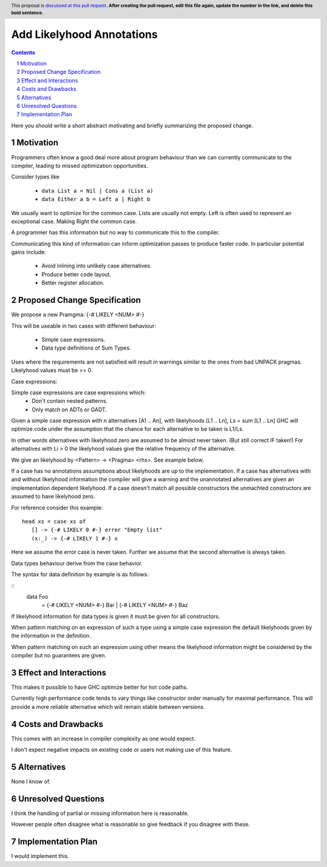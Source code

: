Add Likelyhood Annotations
==============

.. proposal-number:: _.
.. trac-ticket:: _.
.. implemented:: _.
.. highlight:: haskell
.. header:: This proposal is `discussed at this pull request <https://github.com/ghc-proposals/ghc-proposals/pull/0>`_.
            **After creating the pull request, edit this file again, update the
            number in the link, and delete this bold sentence.**
.. sectnum::
.. contents::

Here you should write a short abstract motivating and briefly summarizing the proposed change.


Motivation
------------

Programmers often know a good deal more about program behaviour than we can currently
communicate to the compiler, leading to missed optimization opportunities.

Consider types like

 - ``data List a = Nil | Cons a (List a)``

 - ``data Either a b = Left a | Right b``

We usually want to optimize for the common case.
Lists are usually not empty.
Left is often used to represent an exceptional case. Making Right the common case.

A programmer has this information but no way to communicate this to the compiler.

Communicating this kind of information can inform optimization passes to produce
faster code. In particular potential gains include:
 * Avoid inlining into unlikely case alternatives.
 * Produce better code layout.
 * Better register allocation.

Proposed Change Specification
-----------------------------

We propose a new Pramgma: {-# LIKELY <NUM> #-}

This will be useable in two cases with different behaviour:

 - Simple case expressions.

 - Data type definitions of Sum Types.

Uses where the requirements are not satisfied will result in warnings similar to
the ones from bad UNPACK pragmas. Likelyhood values must be >= 0.

Case expressions:

Simple case expressions are case expressions which:
 - Don't contain nested patterns.
 - Only match on ADTs or GADT.

Given a simple case expression with n alternatives [A1 .. An],
with likelyhoods [L1 .. Ln], Ls = sum [L1 .. Ln] GHC will optimize code under the assumption that
the chance for each alternative to be taken is L1/Ls.

In other words alternatives with likelyhood zero are assumed to be almost never taken. (But still correct IF taken!)
For alternatives with Li > 0 the likelyhood values give the relative frequency of the alternative.

We give an likelyhood by <Pattern> -> <Pragma> <rhs>. See example below.

If a case has no annotations assumptions about likelyhoods are up to the implementation.
If a case has alternatives with and without likelyhood information the compiler
will give a warning and the unannotated alternatives are given an implementation dependent likelyhood.
If a case doesn't match all possible constructors the unmachted constructors are assumed to have likelyhood zero.

For reference consider this example:

::

 head xs = case xs of
    [] -> {-# LIKELY 0 #-} error "Empty list"
    (x:_) -> {-# LIKELY 1 #-} x

Here we assume the error case is never taken. Further we assume that the second alternative is always taken.

Data types behaviour derive from the case behavior.

The syntax for data definition by example is as follows:

::
 data Foo
   = {-# LIKELY <NUM> #-} Bar
   | {-# LIKELY <NUM> #-} Baz

If likelyhood information for data types is given it must be given for all constructors.

When pattern matching on an expression of such a type using a simple case expression
the default likelyhoods given by the information in the definition.

When pattern matching on such an expression using other means the likelyhood information
might be considered by the compiler but no guarantees are given.


Effect and Interactions
-----------------------

This makes it possible to have GHC optimize better for hot code paths.

Currently high performance code tends to vary things like constructor order manually for maximal performance.
This will provide a more reliable alternative which will remain stable between versions.


Costs and Drawbacks
-------------------
This comes with an increase in compiler complexity as one would expect.

I don't expect negative impacts on existing code or users not making use of this feature.


Alternatives
------------
None I know of.

Unresolved Questions
--------------------

I think the handling of partial or missing information here is reasonable.

However people often disagree what is reasonable so give feedback if you disagree with these.

Implementation Plan
-------------------
I would implement this.
